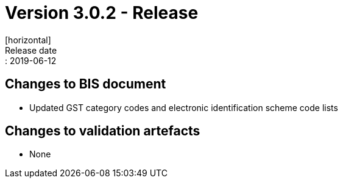 = Version 3.0.2 - Release
[horizontal]
Release date:: 2019-06-12

== Changes to BIS document

* Updated GST category codes and electronic identification scheme code lists 

== Changes to validation artefacts

* None 


